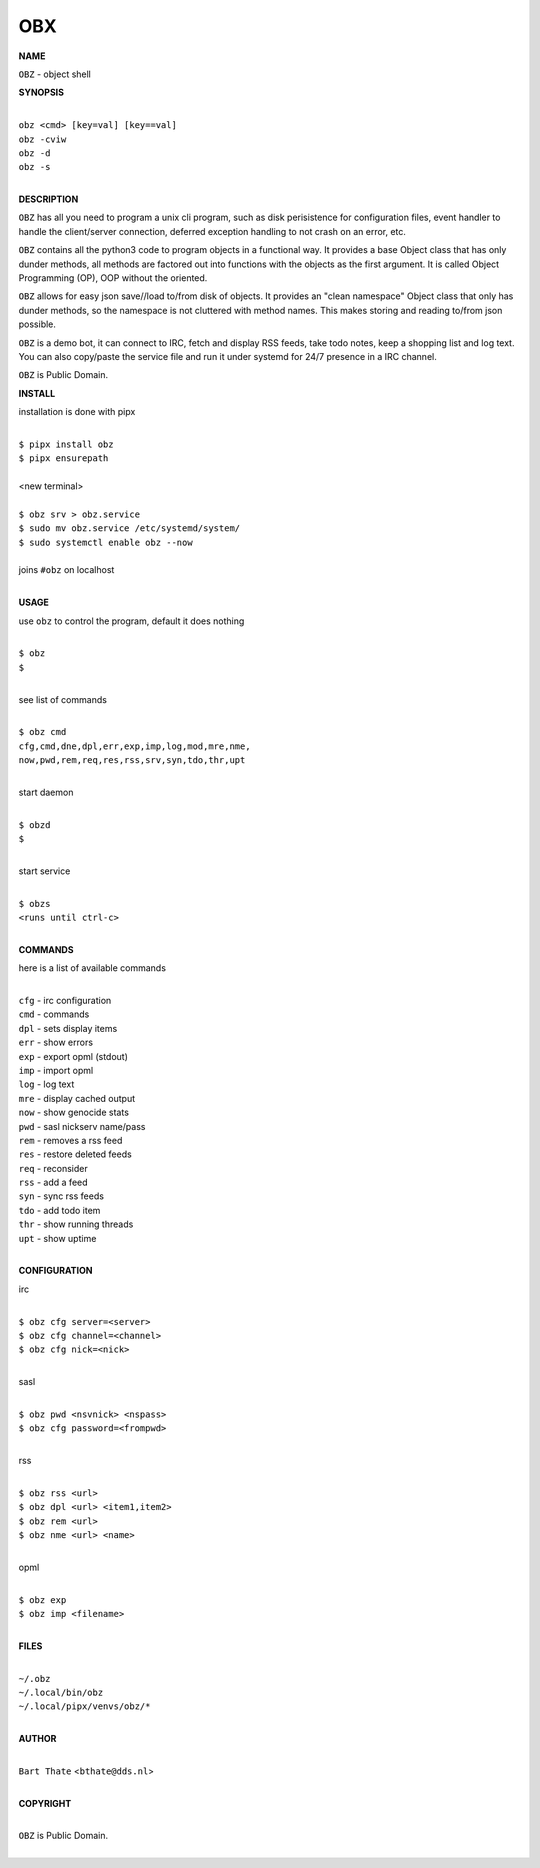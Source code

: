 OBX
===


**NAME**


``OBZ`` - object shell


**SYNOPSIS**


|
| ``obz <cmd> [key=val] [key==val]``
| ``obz -cviw``
| ``obz -d`` 
| ``obz -s``
|

**DESCRIPTION**


``OBZ`` has all you need to program a unix cli program, such as disk
perisistence for configuration files, event handler to handle the
client/server connection, deferred exception handling to not crash
on an error, etc.

``OBZ`` contains all the python3 code to program objects in a functional
way. It provides a base Object class that has only dunder methods, all
methods are factored out into functions with the objects as the first
argument. It is called Object Programming (OP), OOP without the
oriented.

``OBZ`` allows for easy json save//load to/from disk of objects. It
provides an "clean namespace" Object class that only has dunder
methods, so the namespace is not cluttered with method names. This
makes storing and reading to/from json possible.

``OBZ`` is a demo bot, it can connect to IRC, fetch and display RSS
feeds, take todo notes, keep a shopping list and log text. You can
also copy/paste the service file and run it under systemd for 24/7
presence in a IRC channel.

``OBZ`` is Public Domain.


**INSTALL**


installation is done with pipx

|
| ``$ pipx install obz``
| ``$ pipx ensurepath``
|
| <new terminal>
|
| ``$ obz srv > obz.service``
| ``$ sudo mv obz.service /etc/systemd/system/``
| ``$ sudo systemctl enable obz --now``
|
| joins ``#obz`` on localhost
|


**USAGE**


use ``obz`` to control the program, default it does nothing

|
| ``$ obz``
| ``$``
|

see list of commands

|
| ``$ obz cmd``
| ``cfg,cmd,dne,dpl,err,exp,imp,log,mod,mre,nme,``
| ``now,pwd,rem,req,res,rss,srv,syn,tdo,thr,upt``
|

start daemon

|
| ``$ obzd``
| ``$``
|

start service

|
| ``$ obzs``
| ``<runs until ctrl-c>``
|


**COMMANDS**


here is a list of available commands

|
| ``cfg`` - irc configuration
| ``cmd`` - commands
| ``dpl`` - sets display items
| ``err`` - show errors
| ``exp`` - export opml (stdout)
| ``imp`` - import opml
| ``log`` - log text
| ``mre`` - display cached output
| ``now`` - show genocide stats
| ``pwd`` - sasl nickserv name/pass
| ``rem`` - removes a rss feed
| ``res`` - restore deleted feeds
| ``req`` - reconsider
| ``rss`` - add a feed
| ``syn`` - sync rss feeds
| ``tdo`` - add todo item
| ``thr`` - show running threads
| ``upt`` - show uptime
|

**CONFIGURATION**


irc

|
| ``$ obz cfg server=<server>``
| ``$ obz cfg channel=<channel>``
| ``$ obz cfg nick=<nick>``
|

sasl

|
| ``$ obz pwd <nsvnick> <nspass>``
| ``$ obz cfg password=<frompwd>``
|

rss

|
| ``$ obz rss <url>``
| ``$ obz dpl <url> <item1,item2>``
| ``$ obz rem <url>``
| ``$ obz nme <url> <name>``
|

opml

|
| ``$ obz exp``
| ``$ obz imp <filename>``
|


**FILES**

|
| ``~/.obz``
| ``~/.local/bin/obz``
| ``~/.local/pipx/venvs/obz/*``
|

**AUTHOR**

|
| ``Bart Thate`` <``bthate@dds.nl``>
|

**COPYRIGHT**

|
| ``OBZ`` is Public Domain.
|